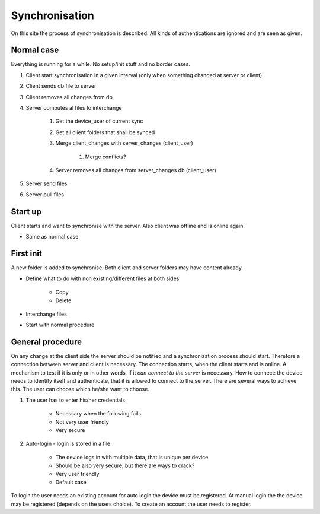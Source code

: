 Synchronisation
=================


On this site the process of synchronisation is described. All kinds of authentications are ignored and are seen
as given.

Normal case
------------

Everything is running for a while. No setup/init stuff and no border cases.

#. Client start synchronisation in a given interval (only when something changed at server or client)
#. Client sends db file to server
#. Client removes all changes from db
#. Server computes al files to interchange

    #. Get the device_user of current sync
    #. Get all client folders that shall be synced
    #. Merge client_changes with server_changes (client_user)

        #. Merge conflicts?

    #. Server removes all changes from server_changes db (client_user)

#. Server send files
#. Server pull files

Start up
---------

Client starts and want to synchronise with the server. Also client was offline and is online again.

- Same as normal case

First init
-----------

A new folder is added to synchronise. Both client and server folders may have content already.

- Define what to do with non existing/different files at both sides

    - Copy
    - Delete

- Interchange files
- Start with normal procedure


General procedure
------------------

On any change at the client side the server should be notified and a synchronization process should start.
Therefore a connection between server and client is necessary. The connection starts, when the client starts
and is online. A mechanism to test if it is only or in other words, if it *can connect to the server* is necessary.
How to connect: the device needs to identify itself and authenticate, that it is allowed to connect to the server.
There are several ways to achieve this. The user can choose which he/she want to choose.

1. The user has to enter his/her credentials

    - Necessary when the following fails
    - Not very user friendly
    - Very secure

2. Auto-login - login is stored in a file

    - The device logs in with multiple data, that is unique per device
    - Should be also very secure, but there are ways to crack?
    - Very user friendly
    - Default case

To login the user needs an existing account for auto login the device must be registered.
At manual login the the device may be registered (depends on the users choice). To create
an account the user needs to register.